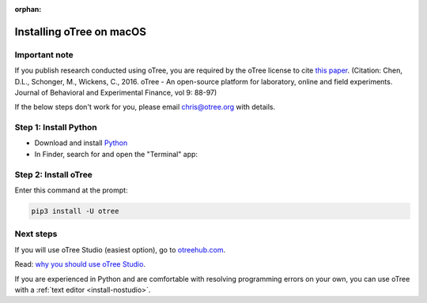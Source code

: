 :orphan:

.. _install-macos:

Installing oTree on macOS
=========================

Important note
--------------

If you publish research conducted using oTree,
you are required by the oTree license to cite
`this paper <http://dx.doi.org/10.1016/j.jbef.2015.12.001>`__.
(Citation: Chen, D.L., Schonger, M., Wickens, C., 2016. oTree - An open-source
platform for laboratory, online and field experiments.
Journal of Behavioral and Experimental Finance, vol 9: 88-97)

If the below steps don't work for you, please email chris@otree.org with details.

Step 1: Install Python
----------------------

*   Download and install `Python <https://www.python.org/ftp/python/3.9.5/python-3.9.5-macos11.pkg>`__
*   In Finder, search for and open the "Terminal" app:

.. figure:: _static/setup/macos-terminal.png

Step 2: Install oTree
---------------------

Enter this command at the prompt:

.. code-block:: bash

    pip3 install -U otree


Next steps
----------

If you will use oTree Studio (easiest option), go to `otreehub.com <https://www.otreehub.com>`__.

Read: `why you should use oTree Studio <https://www.otree.org/blog/why-use-studio.html>`__.

If you are experienced in Python and are comfortable with resolving programming errors on your own,
you can use oTree with a :ref:`text editor <install-nostudio>`.
